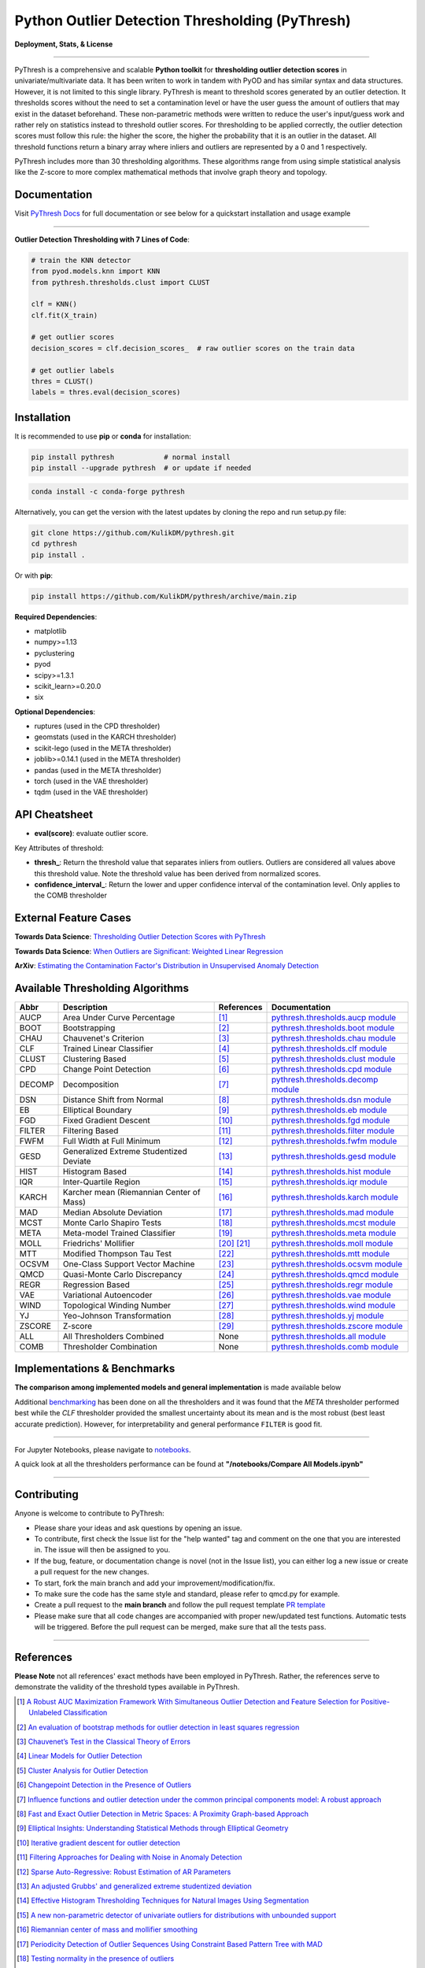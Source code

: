 ##################################################
 Python Outlier Detection Thresholding (PyThresh)
##################################################

**Deployment, Stats, & License**

.. image:: https://img.shields.io/pypi/v/pythresh.svg?color=brightgreen&logo=pypi&logoColor=white
   :target: https://pypi.org/project/pythresh/
   :alt: PyPI version

.. image:: https://img.shields.io/conda/vn/conda-forge/pythresh?color=brightgreen&logo=conda-forge&logoColor=white
   :target: https://anaconda.org/conda-forge/pythresh
   :alt: Anaconda version

.. image:: https://readthedocs.org/projects/pythresh/badge/?version=latest
   :target: http://pythresh.readthedocs.io/?badge=latest
   :alt: Documentation status

.. image:: https://github.com/KulikDM/pythresh/actions/workflows/python-package.yml/badge.svg
   :target: https://github.com/KulikDM/pythresh/actions/workflows/python-package.yml
   :alt: testing

.. image:: https://codecov.io/gh/KulikDM/pythresh/branch/main/graph/badge.svg?token=8ZAPXTLW9Y
   :target: https://codecov.io/gh/KulikDM/pythresh
   :alt: Codecov

.. image:: https://img.shields.io/github/stars/KulikDM/pythresh.svg?logo=github&logoColor=white
   :target: https://github.com/KulikDM/pythresh/stargazers
   :alt: GitHub stars

.. image:: https://pepy.tech/badge/pythresh?
   :target: https://pepy.tech/project/pythresh
   :alt: Downloads

.. image:: https://img.shields.io/pypi/pyversions/pythresh.svg?logo=python&logoColor=white
   :target: https://pypi.org/project/pythresh/
   :alt: Python versions

.. image:: https://img.shields.io/github/license/KulikDM/pythresh.svg
   :target: https://github.com/KulikDM/pythresh/blob/master/LICENSE
   :alt: License

----

PyThresh is a comprehensive and scalable **Python toolkit** for
**thresholding outlier detection scores** in univariate/multivariate
data. It has been writen to work in tandem with PyOD and has similar
syntax and data structures. However, it is not limited to this single
library. PyThresh is meant to threshold scores generated by an outlier
detection. It thresholds scores without the need to set a contamination
level or have the user guess the amount of outliers that may exist in
the dataset beforehand. These non-parametric methods were written to
reduce the user's input/guess work and rather rely on statistics instead
to threshold outlier scores. For thresholding to be applied correctly,
the outlier detection scores must follow this rule: the higher the
score, the higher the probability that it is an outlier in the dataset.
All threshold functions return a binary array where inliers and outliers
are represented by a 0 and 1 respectively.

PyThresh includes more than 30 thresholding algorithms. These algorithms
range from using simple statistical analysis like the Z-score to more
complex mathematical methods that involve graph theory and topology.

***************
 Documentation
***************

Visit `PyThresh Docs <https://pythresh.readthedocs.io/en/latest/?badge=latest>`_
for full documentation or see below for a quickstart installation and usage example

----

**Outlier Detection Thresholding with 7 Lines of Code**:

.. code:: python

   # train the KNN detector
   from pyod.models.knn import KNN
   from pythresh.thresholds.clust import CLUST

   clf = KNN()
   clf.fit(X_train)

   # get outlier scores
   decision_scores = clf.decision_scores_  # raw outlier scores on the train data

   # get outlier labels
   thres = CLUST()
   labels = thres.eval(decision_scores)

**************
 Installation
**************

It is recommended to use **pip** or **conda** for installation:

.. code:: bash

   pip install pythresh            # normal install
   pip install --upgrade pythresh  # or update if needed

.. code:: bash

   conda install -c conda-forge pythresh

Alternatively, you can get the version with the latest updates by
cloning the repo and run setup.py file:

.. code:: bash

   git clone https://github.com/KulikDM/pythresh.git
   cd pythresh
   pip install .

Or with **pip**:

.. code:: bash

   pip install https://github.com/KulikDM/pythresh/archive/main.zip

**Required Dependencies**:

-  matplotlib
-  numpy>=1.13
-  pyclustering
-  pyod
-  scipy>=1.3.1
-  scikit_learn>=0.20.0
-  six

**Optional Dependencies**:

-  ruptures (used in the CPD thresholder)
-  geomstats (used in the KARCH thresholder)
-  scikit-lego (used in the META thresholder)
-  joblib>=0.14.1 (used in the META thresholder)
-  pandas (used in the META thresholder)
-  torch (used in the VAE thresholder)
-  tqdm (used in the VAE thresholder)

****************
 API Cheatsheet
****************

-  **eval(score)**: evaluate outlier score.

Key Attributes of threshold:

-  **thresh_**: Return the threshold value that separates inliers from
   outliers. Outliers are considered all values above this threshold
   value. Note the threshold value has been derived from normalized
   scores.

-  **confidence_interval_**: Return the lower and upper confidence
   interval of the contamination level. Only applies to the COMB
   thresholder

************************
 External Feature Cases
************************

**Towards Data Science**: `Thresholding Outlier Detection Scores with
PyThresh
<https://towardsdatascience.com/thresholding-outlier-detection-scores-with-pythresh-f26299d14fa>`_

**Towards Data Science**: `When Outliers are Significant: Weighted
Linear Regression
<https://towardsdatascience.com/when-outliers-are-significant-weighted-linear-regression-bcdc8389ab10>`_

**ArXiv**: `Estimating the Contamination Factor's Distribution in
Unsupervised Anomaly Detection <https://arxiv.org/abs/2210.10487>`_

***********************************
 Available Thresholding Algorithms
***********************************

+-----------+-------------------------------------------+--------------------+--------------------------------------------------------------------------------------------------------------------------------------------------------+
| Abbr      | Description                               | References         | Documentation                                                                                                                                          |
+===========+===========================================+====================+========================================================================================================================================================+
| AUCP      | Area Under Curve Percentage               | [#aucp1]_          | `pythresh.thresholds.aucp module <https://pythresh.readthedocs.io/en/latest/pythresh.thresholds.html#module-pythresh.thresholds.aucp>`_                |
+-----------+-------------------------------------------+--------------------+--------------------------------------------------------------------------------------------------------------------------------------------------------+
| BOOT      | Bootstrapping                             | [#boot1]_          | `pythresh.thresholds.boot module <https://pythresh.readthedocs.io/en/latest/pythresh.thresholds.html#module-pythresh.thresholds.boot>`_                |
+-----------+-------------------------------------------+--------------------+--------------------------------------------------------------------------------------------------------------------------------------------------------+
| CHAU      | Chauvenet's Criterion                     | [#chau1]_          | `pythresh.thresholds.chau module <https://pythresh.readthedocs.io/en/latest/pythresh.thresholds.html#module-pythresh.thresholds.chau>`_                |
+-----------+-------------------------------------------+--------------------+--------------------------------------------------------------------------------------------------------------------------------------------------------+
| CLF       | Trained Linear Classifier                 | [#clf1]_           | `pythresh.thresholds.clf module <https://pythresh.readthedocs.io/en/latest/pythresh.thresholds.html#module-pythresh.thresholds.clf>`_                  |
+-----------+-------------------------------------------+--------------------+--------------------------------------------------------------------------------------------------------------------------------------------------------+
| CLUST     | Clustering Based                          | [#clust1]_         | `pythresh.thresholds.clust module <https://pythresh.readthedocs.io/en/latest/pythresh.thresholds.html#module-pythresh.thresholds.clust>`_              |
+-----------+-------------------------------------------+--------------------+--------------------------------------------------------------------------------------------------------------------------------------------------------+
| CPD       | Change Point Detection                    | [#cpd1]_           | `pythresh.thresholds.cpd module <https://pythresh.readthedocs.io/en/latest/pythresh.thresholds.html#module-pythresh.thresholds.cpd>`_                  |
+-----------+-------------------------------------------+--------------------+--------------------------------------------------------------------------------------------------------------------------------------------------------+
| DECOMP    | Decomposition                             | [#decomp1]_        | `pythresh.thresholds.decomp module <https://pythresh.readthedocs.io/en/latest/pythresh.thresholds.html#module-pythresh.thresholds.decomp>`_            |
+-----------+-------------------------------------------+--------------------+--------------------------------------------------------------------------------------------------------------------------------------------------------+
| DSN       | Distance Shift from Normal                | [#dsn1]_           | `pythresh.thresholds.dsn module <https://pythresh.readthedocs.io/en/latest/pythresh.thresholds.html#module-pythresh.thresholds.dsn>`_                  |
+-----------+-------------------------------------------+--------------------+--------------------------------------------------------------------------------------------------------------------------------------------------------+
| EB        | Elliptical Boundary                       | [#eb1]_            | `pythresh.thresholds.eb module <https://pythresh.readthedocs.io/en/latest/pythresh.thresholds.html#module-pythresh.thresholds.eb>`_                    |
+-----------+-------------------------------------------+--------------------+--------------------------------------------------------------------------------------------------------------------------------------------------------+
| FGD       | Fixed Gradient Descent                    | [#fgd1]_           | `pythresh.thresholds.fgd module <https://pythresh.readthedocs.io/en/latest/pythresh.thresholds.html#module-pythresh.thresholds.fgd>`_                  |
+-----------+-------------------------------------------+--------------------+--------------------------------------------------------------------------------------------------------------------------------------------------------+
| FILTER    | Filtering Based                           | [#filter1]_        | `pythresh.thresholds.filter module <https://pythresh.readthedocs.io/en/latest/pythresh.thresholds.html#module-pythresh.thresholds.filter>`_            |
+-----------+-------------------------------------------+--------------------+--------------------------------------------------------------------------------------------------------------------------------------------------------+
| FWFM      | Full Width at Full Minimum                | [#fwfm1]_          | `pythresh.thresholds.fwfm module <https://pythresh.readthedocs.io/en/latest/pythresh.thresholds.html#module-pythresh.thresholds.fwfm>`_                |
+-----------+-------------------------------------------+--------------------+--------------------------------------------------------------------------------------------------------------------------------------------------------+
| GESD      | Generalized Extreme Studentized Deviate   | [#gesd1]_          | `pythresh.thresholds.gesd module <https://pythresh.readthedocs.io/en/latest/pythresh.thresholds.html#module-pythresh.thresholds.gesd>`_                |
+-----------+-------------------------------------------+--------------------+--------------------------------------------------------------------------------------------------------------------------------------------------------+
| HIST      | Histogram Based                           | [#hist1]_          | `pythresh.thresholds.hist module <https://pythresh.readthedocs.io/en/latest/pythresh.thresholds.html#module-pythresh.thresholds.hist>`_                |
+-----------+-------------------------------------------+--------------------+--------------------------------------------------------------------------------------------------------------------------------------------------------+
| IQR       | Inter-Quartile Region                     | [#iqr1]_           | `pythresh.thresholds.iqr module <https://pythresh.readthedocs.io/en/latest/pythresh.thresholds.html#module-pythresh.thresholds.iqr>`_                  |
+-----------+-------------------------------------------+--------------------+--------------------------------------------------------------------------------------------------------------------------------------------------------+
| KARCH     | Karcher mean (Riemannian Center of Mass)  | [#karch1]_         | `pythresh.thresholds.karch module <https://pythresh.readthedocs.io/en/latest/pythresh.thresholds.html#module-pythresh.thresholds.karch>`_              |
+-----------+-------------------------------------------+--------------------+--------------------------------------------------------------------------------------------------------------------------------------------------------+
| MAD       | Median Absolute Deviation                 | [#mad1]_           | `pythresh.thresholds.mad module <https://pythresh.readthedocs.io/en/latest/pythresh.thresholds.html#module-pythresh.thresholds.mad>`_                  |
+-----------+-------------------------------------------+--------------------+--------------------------------------------------------------------------------------------------------------------------------------------------------+
| MCST      | Monte Carlo Shapiro Tests                 | [#mcst1]_          | `pythresh.thresholds.mcst module <https://pythresh.readthedocs.io/en/latest/pythresh.thresholds.html#module-pythresh.thresholds.mcst>`_                |
+-----------+-------------------------------------------+--------------------+--------------------------------------------------------------------------------------------------------------------------------------------------------+
| META      | Meta-model Trained Classifier             | [#meta1]_          | `pythresh.thresholds.meta module <https://pythresh.readthedocs.io/en/latest/pythresh.thresholds.html#module-pythresh.thresholds.meta>`_                |
+-----------+-------------------------------------------+--------------------+--------------------------------------------------------------------------------------------------------------------------------------------------------+
| MOLL      | Friedrichs' Mollifier                     | [#moll1]_          | `pythresh.thresholds.moll module <https://pythresh.readthedocs.io/en/latest/pythresh.thresholds.html#module-pythresh.thresholds.moll>`_                |
|           |                                           | [#moll2]_          |                                                                                                                                                        |
+-----------+-------------------------------------------+--------------------+--------------------------------------------------------------------------------------------------------------------------------------------------------+
| MTT       | Modified Thompson Tau Test                | [#mtt1]_           | `pythresh.thresholds.mtt module <https://pythresh.readthedocs.io/en/latest/pythresh.thresholds.html#module-pythresh.thresholds.mtt>`_                  |
+-----------+-------------------------------------------+--------------------+--------------------------------------------------------------------------------------------------------------------------------------------------------+
| OCSVM     | One-Class Support Vector Machine          | [#ocsvm]_          | `pythresh.thresholds.ocsvm module <https://pythresh.readthedocs.io/en/latest/pythresh.thresholds.html#pythresh-thresholds-ocsvm-module>`_              |
+-----------+-------------------------------------------+--------------------+--------------------------------------------------------------------------------------------------------------------------------------------------------+
| QMCD      | Quasi-Monte Carlo Discrepancy             | [#qmcd1]_          | `pythresh.thresholds.qmcd module <https://pythresh.readthedocs.io/en/latest/pythresh.thresholds.html#module-pythresh.thresholds.qmcd>`_                |
+-----------+-------------------------------------------+--------------------+--------------------------------------------------------------------------------------------------------------------------------------------------------+
| REGR      | Regression Based                          | [#regr1]_          | `pythresh.thresholds.regr module <https://pythresh.readthedocs.io/en/latest/pythresh.thresholds.html#module-pythresh.thresholds.regr>`_                |
+-----------+-------------------------------------------+--------------------+--------------------------------------------------------------------------------------------------------------------------------------------------------+
| VAE       | Variational Autoencoder                   | [#vae1]_           | `pythresh.thresholds.vae module <https://pythresh.readthedocs.io/en/latest/pythresh.thresholds.html#module-pythresh.thresholds.vae>`_                  |
+-----------+-------------------------------------------+--------------------+--------------------------------------------------------------------------------------------------------------------------------------------------------+
| WIND      | Topological Winding Number                | [#wind1]_          | `pythresh.thresholds.wind module <https://pythresh.readthedocs.io/en/latest/pythresh.thresholds.html#module-pythresh.thresholds.wind>`_                |
+-----------+-------------------------------------------+--------------------+--------------------------------------------------------------------------------------------------------------------------------------------------------+
| YJ        | Yeo-Johnson Transformation                | [#yj1]_            | `pythresh.thresholds.yj module <https://pythresh.readthedocs.io/en/latest/pythresh.thresholds.html#module-pythresh.thresholds.yj>`_                    |
+-----------+-------------------------------------------+--------------------+--------------------------------------------------------------------------------------------------------------------------------------------------------+
| ZSCORE    | Z-score                                   | [#zscore1]_        | `pythresh.thresholds.zscore module <https://pythresh.readthedocs.io/en/latest/pythresh.thresholds.html#module-pythresh.thresholds.zscore>`_            |
+-----------+-------------------------------------------+--------------------+--------------------------------------------------------------------------------------------------------------------------------------------------------+
| ALL       | All Thresholders Combined                 | None               | `pythresh.thresholds.all module <https://pythresh.readthedocs.io/en/latest/pythresh.thresholds.html#module-pythresh.thresholds.all>`_                  |
+-----------+-------------------------------------------+--------------------+--------------------------------------------------------------------------------------------------------------------------------------------------------+
| COMB      | Thresholder Combination                   | None               | `pythresh.thresholds.comb module <https://pythresh.readthedocs.io/en/latest/pythresh.thresholds.html#module-pythresh.thresholds.comb>`_                |
+-----------+-------------------------------------------+--------------------+--------------------------------------------------------------------------------------------------------------------------------------------------------+

******************************
 Implementations & Benchmarks
******************************

**The comparison among implemented models and general implementation**
is made available below

Additional `benchmarking <https://pythresh.readthedocs.io/en/latest/benchmark.html>`_ 
has been done on all the thresholders and it was
found that the `META` thresholder performed best while the `CLF` 
thresholder provided the smallest uncertainty about its mean and is the 
most robust (best least accurate prediction). However, for interpretability 
and general performance ``FILTER`` is good fit.

----

For Jupyter Notebooks, please navigate to `notebooks
<https://github.com/KulikDM/pythresh/tree/main/notebooks>`_.

A quick look at all the thresholders performance can be found at
**"/notebooks/Compare All Models.ipynb"**

.. image:: https://raw.githubusercontent.com/KulikDM/pythresh/main/imgs/All.png
   :target: https://raw.githubusercontent.com/KulikDM/pythresh/main/imgs/All.png
   :alt: Comparision_of_All

----


**************
 Contributing
**************

Anyone is welcome to contribute to PyThresh:

* Please share your ideas and ask questions by opening an issue.

* To contribute, first check the Issue list for the "help wanted" tag and comment 
  on the one that you are interested in. The issue will then be assigned to you.

* If the bug, feature, or documentation change is novel (not in the Issue list),
  you can either log a new issue or create a pull request for the new changes.

* To start, fork the main branch and add your improvement/modification/fix.

* To make sure the code has the same style and standard, please refer to qmcd.py for 
  example.

* Create a pull request to the **main branch** and follow the pull request template 
  `PR template <https://github.com/KulikDM/pythresh/blob/main/.github/PULL_REQUEST_TEMPLATE.md>`_

* Please make sure that all code changes are accompanied with proper new/updated test 
  functions. Automatic tests will be triggered. Before the pull request can be merged, 
  make sure that all the tests pass.

----

************
 References
************

**Please Note** not all references' exact methods have been employed in
PyThresh. Rather, the references serve to demonstrate the validity of
the threshold types available in PyThresh.

.. [#aucp1]

   `A Robust AUC Maximization Framework With Simultaneous Outlier Detection
   and Feature Selection for Positive-Unlabeled Classification
   <https://arxiv.org/abs/1803.06604>`_

.. [#boot1]

   `An evaluation of bootstrap methods for outlier detection in least
   squares regression
   <https://www.researchgate.net/publication/24083638_An_evaluation_of_bootstrap_methods_for_outlier_detection_in_least_squares_regression>`_

.. [#chau1]

   `Chauvenet’s Test in the Classical Theory of Errors
   <https://epubs.siam.org/doi/10.1137/1119078>`_

.. [#clf1]

   `Linear Models for Outlier Detection
   <https://link.springer.com/chapter/10.1007/978-3-319-47578-3_3>`_

.. [#clust1]

   `Cluster Analysis for Outlier Detection
   <https://www.researchgate.net/publication/224990195_Cluster_Analysis_for_Outlier_Detection>`_

.. [#cpd1]

   `Changepoint Detection in the Presence of Outliers
   <https://arxiv.org/abs/1609.07363>`_

.. [#decomp1]

   `Influence functions and outlier detection under the common principal
   components model: A robust approach
   <https://www.researchgate.net/publication/5207186_Influence_functions_and_outlier_detection_under_the_common_principal_components_model_A_robust_approach>`_

.. [#dsn1]

   `Fast and Exact Outlier Detection in Metric Spaces: A Proximity
   Graph-based Approach <https://arxiv.org/abs/2110.08959>`_

.. [#eb1]

   `Elliptical Insights: Understanding Statistical Methods through
   Elliptical Geometry <https://arxiv.org/abs/1302.4881>`_

.. [#fgd1]

   `Iterative gradient descent for outlier detection
   <https://www.worldscientific.com/doi/10.1142/S0219691321500041>`_

.. [#filter1]

   `Filtering Approaches for Dealing with Noise in Anomaly Detection
   <https://ieeexplore.ieee.org/document/9029258/>`_

.. [#fwfm1]

   `Sparse Auto-Regressive: Robust Estimation of AR Parameters
   <https://arxiv.org/abs/1306.3317>`_

.. [#gesd1]

   `An adjusted Grubbs' and generalized extreme studentized deviation
   <https://www.degruyter.com/document/doi/10.1515/dema-2021-0041/html?lang=en>`_

.. [#hist1]

   `Effective Histogram Thresholding Techniques for Natural Images Using
   Segmentation
   <http://www.joig.net/uploadfile/2015/0116/20150116042320548.pdf>`_

.. [#iqr1]

   `A new non-parametric detector of univariate outliers for distributions
   with unbounded support <https://arxiv.org/abs/1509.02473>`_

.. [#karch1]

   `Riemannian center of mass and mollifier smoothing
   <https://www.jstor.org/stable/41059320>`_

.. [#mad1]

   `Periodicity Detection of Outlier Sequences Using Constraint Based
   Pattern Tree with MAD <https://arxiv.org/abs/1507.01685>`_

.. [#mcst1]

   `Testing normality in the presence of outliers
   <https://www.researchgate.net/publication/24065017_Testing_normality_in_the_presence_of_outliers>`_

.. [#meta1]

   `Automating Outlier Detection via Meta-Learning
   <https://arxiv.org/abs/2009.10606>`_

.. [#moll1]

   `Riemannian center of mass and mollifier smoothing
   <https://www.jstor.org/stable/41059320>`_

.. [#moll2]

   `Using the mollifier method to characterize datasets and models: The
   case of the Universal Soil Loss Equation
   <https://www.researchgate.net/publication/286670128_Using_the_mollifier_method_to_characterize_datasets_and_models_The_case_of_the_Universal_Soil_Loss_Equation>`_

.. [#mtt1]

   `Towards a More Reliable Interpretation of Machine Learning Outputs for
   Safety-Critical Systems using Feature Importance Fusion
   <https://arxiv.org/abs/2009.05501>`_

.. [#ocsvm]

   `Rule extraction in unsupervised anomaly detection for model
   explainability: Application to OneClass SVM
   <https://arxiv.org/abs/1911.09315>`_

.. [#qmcd1]

   `Deterministic and quasi-random sampling of optimized Gaussian mixture
   distributions for vibronic Monte Carlo
   <https://arxiv.org/abs/1912.11594>`_

.. [#regr1]

   `Linear Models for Outlier Detection
   <https://link.springer.com/chapter/10.1007/978-3-319-47578-3_3>`_

.. [#vae1]

   `Likelihood Regret: An Out-of-Distribution Detection Score For
   Variational Auto-encoder <https://arxiv.org/abs/2003.02977>`_

.. [#wind1]

   `Robust Inside-Outside Segmentation Using Generalized Winding Numbers
   <https://www.researchgate.net/publication/262165781_Robust_Inside-Outside_Segmentation_Using_Generalized_Winding_Numbers>`_

.. [#yj1]

   `Transforming variables to central normality
   <https://arxiv.org/abs/2005.07946>`_

.. [#zscore1]

   `Multiple outlier detection tests for parametric models
   <https://arxiv.org/abs/1910.10426>`_
